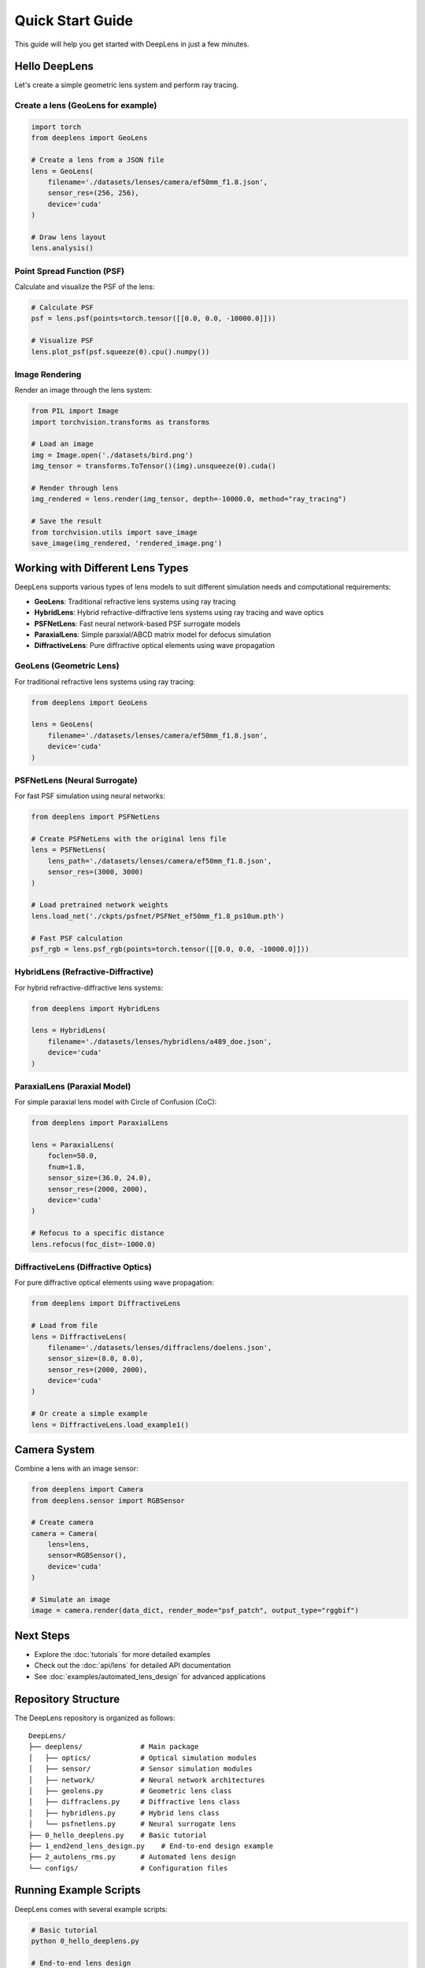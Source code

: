 Quick Start Guide
=================

This guide will help you get started with DeepLens in just a few minutes.

Hello DeepLens
--------------

Let's create a simple geometric lens system and perform ray tracing.

Create a lens (GeoLens for example)
^^^^^^^^^^^

.. code-block:: python

    import torch
    from deeplens import GeoLens
    
    # Create a lens from a JSON file
    lens = GeoLens(
        filename='./datasets/lenses/camera/ef50mm_f1.8.json',
        sensor_res=(256, 256),
        device='cuda'
    )
    
    # Draw lens layout
    lens.analysis()

Point Spread Function (PSF)
^^^^^^^^^^^^^^^^^^^^^^^^^^^^

Calculate and visualize the PSF of the lens:

.. code-block:: python

    # Calculate PSF
    psf = lens.psf(points=torch.tensor([[0.0, 0.0, -10000.0]]))
    
    # Visualize PSF
    lens.plot_psf(psf.squeeze(0).cpu().numpy())

Image Rendering
^^^^^^^^^^^^^^^

Render an image through the lens system:

.. code-block:: python

    from PIL import Image
    import torchvision.transforms as transforms
    
    # Load an image
    img = Image.open('./datasets/bird.png')
    img_tensor = transforms.ToTensor()(img).unsqueeze(0).cuda()
    
    # Render through lens
    img_rendered = lens.render(img_tensor, depth=-10000.0, method="ray_tracing")
    
    # Save the result
    from torchvision.utils import save_image
    save_image(img_rendered, 'rendered_image.png')

Working with Different Lens Types
----------------------------------

DeepLens supports various types of lens models to suit different simulation needs and computational requirements:

* **GeoLens**: Traditional refractive lens systems using ray tracing
* **HybridLens**: Hybrid refractive-diffractive lens systems using ray tracing and wave optics
* **PSFNetLens**: Fast neural network-based PSF surrogate models
* **ParaxialLens**: Simple paraxial/ABCD matrix model for defocus simulation
* **DiffractiveLens**: Pure diffractive optical elements using wave propagation

GeoLens (Geometric Lens)
^^^^^^^^^^^^^^^^^^^^^^^^^

For traditional refractive lens systems using ray tracing:

.. code-block:: python

    from deeplens import GeoLens
    
    lens = GeoLens(
        filename='./datasets/lenses/camera/ef50mm_f1.8.json',
        device='cuda'
    )

PSFNetLens (Neural Surrogate)
^^^^^^^^^^^^^^^^^^^^^^^^^^^^^^

For fast PSF simulation using neural networks:

.. code-block:: python

    from deeplens import PSFNetLens
    
    # Create PSFNetLens with the original lens file
    lens = PSFNetLens(
        lens_path='./datasets/lenses/camera/ef50mm_f1.8.json',
        sensor_res=(3000, 3000)
    )
    
    # Load pretrained network weights
    lens.load_net('./ckpts/psfnet/PSFNet_ef50mm_f1.8_ps10um.pth')
    
    # Fast PSF calculation
    psf_rgb = lens.psf_rgb(points=torch.tensor([[0.0, 0.0, -10000.0]]))

HybridLens (Refractive-Diffractive)
^^^^^^^^^^^^^^^^^^^^^^^^^^^^^^^^^^^^

For hybrid refractive-diffractive lens systems:

.. code-block:: python

    from deeplens import HybridLens
    
    lens = HybridLens(
        filename='./datasets/lenses/hybridlens/a489_doe.json',
        device='cuda'
    )

ParaxialLens (Paraxial Model)
^^^^^^^^^^^^^^^^^^^^^^^^^^^^^^

For simple paraxial lens model with Circle of Confusion (CoC):

.. code-block:: python

    from deeplens import ParaxialLens
    
    lens = ParaxialLens(
        foclen=50.0,
        fnum=1.8,
        sensor_size=(36.0, 24.0),
        sensor_res=(2000, 2000),
        device='cuda'
    )
    
    # Refocus to a specific distance
    lens.refocus(foc_dist=-1000.0)

DiffractiveLens (Diffractive Optics)
^^^^^^^^^^^^^^^^^^^^^^^^^^^^^^^^^^^^^

For pure diffractive optical elements using wave propagation:

.. code-block:: python

    from deeplens import DiffractiveLens
    
    # Load from file
    lens = DiffractiveLens(
        filename='./datasets/lenses/diffraclens/doelens.json',
        sensor_size=(8.0, 8.0),
        sensor_res=(2000, 2000),
        device='cuda'
    )
    
    # Or create a simple example
    lens = DiffractiveLens.load_example1()

Camera System
-------------

Combine a lens with an image sensor:

.. code-block:: python

    from deeplens import Camera
    from deeplens.sensor import RGBSensor
    
    # Create camera
    camera = Camera(
        lens=lens,
        sensor=RGBSensor(),
        device='cuda'
    )
    
    # Simulate an image
    image = camera.render(data_dict, render_mode="psf_patch", output_type="rggbif")

Next Steps
----------

* Explore the :doc:`tutorials` for more detailed examples
* Check out the :doc:`api/lens` for detailed API documentation
* See :doc:`examples/automated_lens_design` for advanced applications

Repository Structure
--------------------

The DeepLens repository is organized as follows::

    DeepLens/
    ├── deeplens/              # Main package
    │   ├── optics/            # Optical simulation modules
    │   ├── sensor/            # Sensor simulation modules
    │   ├── network/           # Neural network architectures
    │   ├── geolens.py         # Geometric lens class
    │   ├── diffraclens.py     # Diffractive lens class
    │   ├── hybridlens.py      # Hybrid lens class
    │   └── psfnetlens.py      # Neural surrogate lens
    ├── 0_hello_deeplens.py    # Basic tutorial
    ├── 1_end2end_lens_design.py    # End-to-end design example
    ├── 2_autolens_rms.py      # Automated lens design
    └── configs/               # Configuration files

Running Example Scripts
-----------------------

DeepLens comes with several example scripts:

.. code-block:: bash

    # Basic tutorial
    python 0_hello_deeplens.py
    
    # End-to-end lens design
    python 1_end2end_lens_design.py
    
    # Automated lens design
    python 2_autolens_rms.py
    
    # PSF network training
    python 3_psf_net.py
    
    # Task-specific lens design
    python 4_tasklens_img_classi.py

Each script includes detailed comments and configuration options.

